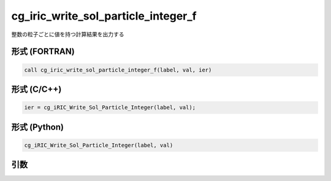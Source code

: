 cg_iric_write_sol_particle_integer_f
========================================

整数の粒子ごとに値を持つ計算結果を出力する

形式 (FORTRAN)
---------------
.. code-block:: fortran

   call cg_iric_write_sol_particle_integer_f(label, val, ier)

形式 (C/C++)
---------------
.. code-block:: c

   ier = cg_iRIC_Write_Sol_Particle_Integer(label, val);

形式 (Python)
---------------
.. code-block:: python

   cg_iRIC_Write_Sol_Particle_Integer(label, val)

引数
----

.. csv-table:: cg_iric_write_sol_particle_integer_f の引数
   :file: cg_iric_write_sol_particle_integer_f_args.csv
   :header-rows: 1
